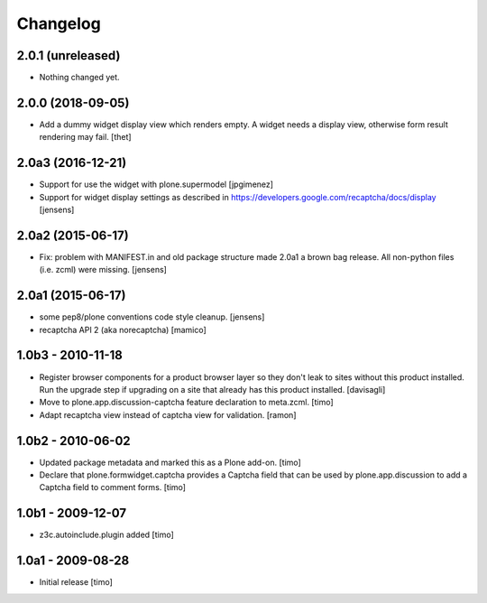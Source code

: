 Changelog
=========

2.0.1 (unreleased)
------------------

- Nothing changed yet.


2.0.0 (2018-09-05)
------------------

- Add a dummy widget display view which renders empty.
  A widget needs a display view, otherwise form result rendering may fail.
  [thet]


2.0a3 (2016-12-21)
------------------

- Support for use the widget with plone.supermodel
  [jpgimenez]

- Support for widget display settings as described in
  https://developers.google.com/recaptcha/docs/display
  [jensens]


2.0a2 (2015-06-17)
------------------

- Fix: problem with MANIFEST.in and old package structure made 2.0a1 a
  brown bag release. All non-python files (i.e. zcml) were missing.
  [jensens]


2.0a1 (2015-06-17)
------------------

* some pep8/plone conventions code style cleanup.
  [jensens]

* recaptcha API 2 (aka norecaptcha)
  [mamico]

1.0b3 - 2010-11-18
------------------

* Register browser components for a product browser layer so they don't
  leak to sites without this product installed.  Run the upgrade step
  if upgrading on a site that already has this product installed.
  [davisagli]

* Move to plone.app.discussion-captcha feature declaration to meta.zcml.
  [timo]

* Adapt recaptcha view instead of captcha view for validation.
  [ramon]


1.0b2 - 2010-06-02
------------------

* Updated package metadata and marked this as a Plone add-on.
  [timo]

* Declare that plone.formwidget.captcha provides a Captcha field that can be
  used by plone.app.discussion to add a Captcha field to comment forms.
  [timo]


1.0b1 - 2009-12-07
------------------

* z3c.autoinclude.plugin added
  [timo]


1.0a1 - 2009-08-28
------------------

* Initial release
  [timo]
